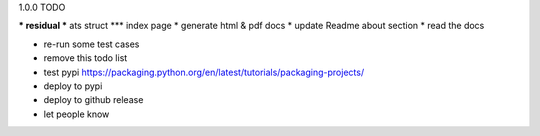 1.0.0 TODO

*** residual
*** ats struct
*** index page
* generate html & pdf docs
* update Readme about section
* read the docs

* re-run some test cases

* remove this todo list

* test pypi  https://packaging.python.org/en/latest/tutorials/packaging-projects/
* deploy to pypi
* deploy to github release
* let people know
